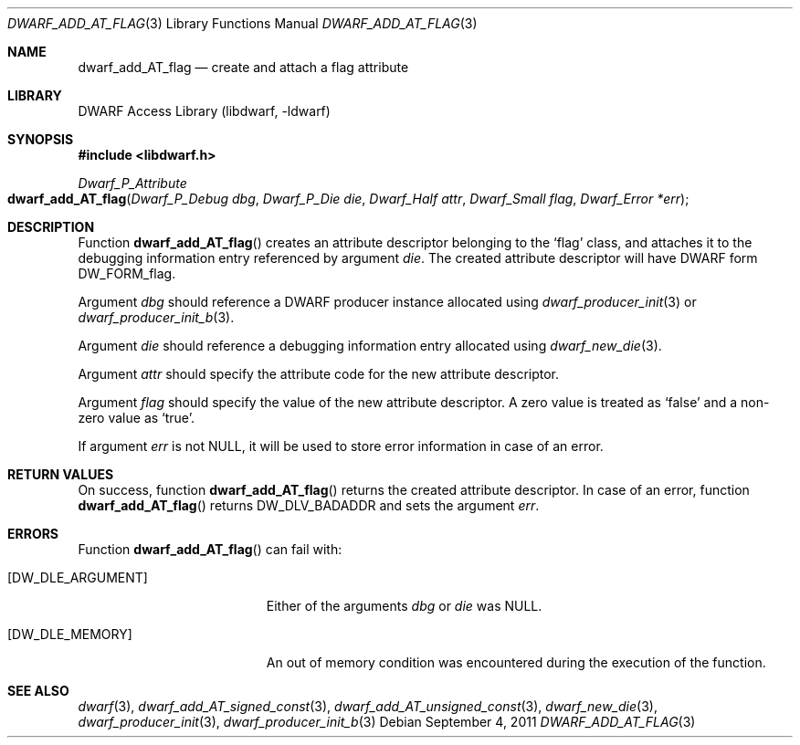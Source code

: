 .\"	$NetBSD: dwarf_add_AT_flag.3,v 1.4 2020/11/26 22:51:35 jkoshy Exp $
.\"
.\" Copyright (c) 2011 Kai Wang
.\" All rights reserved.
.\"
.\" Redistribution and use in source and binary forms, with or without
.\" modification, are permitted provided that the following conditions
.\" are met:
.\" 1. Redistributions of source code must retain the above copyright
.\"    notice, this list of conditions and the following disclaimer.
.\" 2. Redistributions in binary form must reproduce the above copyright
.\"    notice, this list of conditions and the following disclaimer in the
.\"    documentation and/or other materials provided with the distribution.
.\"
.\" THIS SOFTWARE IS PROVIDED BY THE AUTHOR AND CONTRIBUTORS ``AS IS'' AND
.\" ANY EXPRESS OR IMPLIED WARRANTIES, INCLUDING, BUT NOT LIMITED TO, THE
.\" IMPLIED WARRANTIES OF MERCHANTABILITY AND FITNESS FOR A PARTICULAR PURPOSE
.\" ARE DISCLAIMED.  IN NO EVENT SHALL THE AUTHOR OR CONTRIBUTORS BE LIABLE
.\" FOR ANY DIRECT, INDIRECT, INCIDENTAL, SPECIAL, EXEMPLARY, OR CONSEQUENTIAL
.\" DAMAGES (INCLUDING, BUT NOT LIMITED TO, PROCUREMENT OF SUBSTITUTE GOODS
.\" OR SERVICES; LOSS OF USE, DATA, OR PROFITS; OR BUSINESS INTERRUPTION)
.\" HOWEVER CAUSED AND ON ANY THEORY OF LIABILITY, WHETHER IN CONTRACT, STRICT
.\" LIABILITY, OR TORT (INCLUDING NEGLIGENCE OR OTHERWISE) ARISING IN ANY WAY
.\" OUT OF THE USE OF THIS SOFTWARE, EVEN IF ADVISED OF THE POSSIBILITY OF
.\" SUCH DAMAGE.
.\"
.\" Id: dwarf_add_AT_flag.3 3640 2018-10-14 14:09:13Z jkoshy
.\"
.Dd September 4, 2011
.Dt DWARF_ADD_AT_FLAG 3
.Os
.Sh NAME
.Nm dwarf_add_AT_flag
.Nd create and attach a flag attribute
.Sh LIBRARY
.Lb libdwarf
.Sh SYNOPSIS
.In libdwarf.h
.Ft Dwarf_P_Attribute
.Fo dwarf_add_AT_flag
.Fa "Dwarf_P_Debug dbg"
.Fa "Dwarf_P_Die die"
.Fa "Dwarf_Half attr"
.Fa "Dwarf_Small flag"
.Fa "Dwarf_Error *err"
.Fc
.Sh DESCRIPTION
Function
.Fn dwarf_add_AT_flag
creates an attribute descriptor belonging to the
.Sq flag
class, and attaches it to the debugging information entry referenced
by argument
.Ar die .
The created attribute descriptor will have DWARF form
.Dv DW_FORM_flag .
.Pp
Argument
.Ar dbg
should reference a DWARF producer instance allocated using
.Xr dwarf_producer_init 3
or
.Xr dwarf_producer_init_b 3 .
.Pp
Argument
.Ar die
should reference a debugging information entry allocated using
.Xr dwarf_new_die 3 .
.Pp
Argument
.Ar attr
should specify the attribute code for the new attribute descriptor.
.Pp
Argument
.Ar flag
should specify the value of the new attribute descriptor.
A zero value is treated as
.Sq false
and a non-zero value as
.Sq true .
.Pp
If argument
.Ar err
is not NULL, it will be used to store error information in case of an
error.
.Sh RETURN VALUES
On success, function
.Fn dwarf_add_AT_flag
returns the created attribute descriptor.
In case of an error, function
.Fn dwarf_add_AT_flag
returns
.Dv DW_DLV_BADADDR
and sets the argument
.Ar err .
.Sh ERRORS
Function
.Fn dwarf_add_AT_flag
can fail with:
.Bl -tag -width ".Bq Er DW_DLE_ARGUMENT"
.It Bq Er DW_DLE_ARGUMENT
Either of the arguments
.Ar dbg
or
.Ar die
was NULL.
.It Bq Er DW_DLE_MEMORY
An out of memory condition was encountered during the execution of the
function.
.El
.Sh SEE ALSO
.Xr dwarf 3 ,
.Xr dwarf_add_AT_signed_const 3 ,
.Xr dwarf_add_AT_unsigned_const 3 ,
.Xr dwarf_new_die 3 ,
.Xr dwarf_producer_init 3 ,
.Xr dwarf_producer_init_b 3
